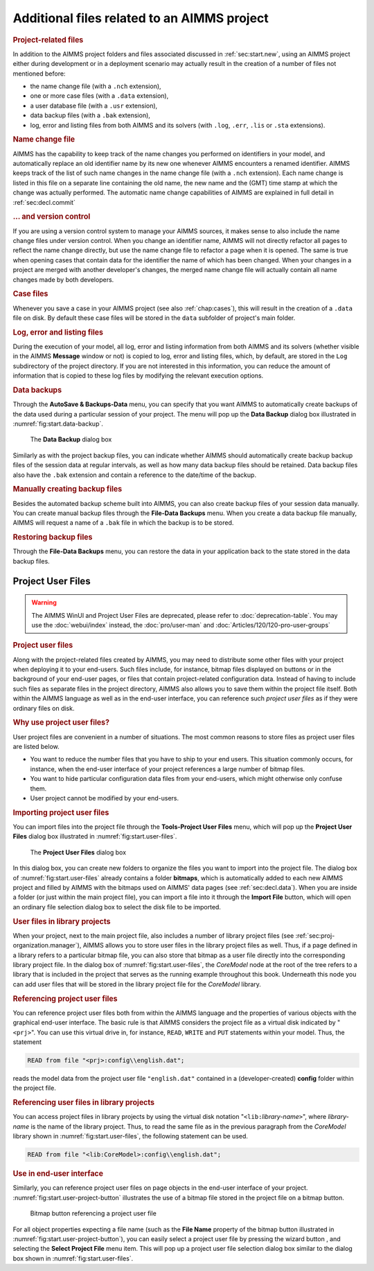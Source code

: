 .. _sec:start.files:

Additional files related to an AIMMS project
============================================

.. rubric:: Project-related files
   :name: project-files

In addition to the AIMMS project folders and files associated discussed
in :ref:`sec:start.new`, using an AIMMS project either during
development or in a deployment scenario may actually result in the
creation of a number of files not mentioned before:

-  the name change file (with a ``.nch`` extension),

-  one or more case files (with a ``.data`` extension),

-  a user database file (with a ``.usr`` extension),

-  data backup files (with a ``.bak`` extension),

-  log, error and listing files from both AIMMS and its solvers (with
   ``.log``, ``.err``, ``.lis`` or ``.sta`` extensions).

.. rubric:: Name change file

AIMMS has the capability to keep track of the name changes you performed
on identifiers in your model, and automatically replace an old
identifier name by its new one whenever AIMMS encounters a renamed
identifier. AIMMS keeps track of the list of such name changes in the
name change file (with a ``.nch`` extension). Each name change is listed
in this file on a separate line containing the old name, the new name
and the (GMT) time stamp at which the change was actually performed. The
automatic name change capabilities of AIMMS are explained in full detail
in :ref:`sec:decl.commit`

.. rubric:: ... and version control

If you are using a version control system to manage your AIMMS sources,
it makes sense to also include the name change files under version
control. When you change an identifier name, AIMMS will not directly
refactor all pages to reflect the name change directly, but use the name
change file to refactor a page when it is opened. The same is true when
opening cases that contain data for the identifier the name of which has
been changed. When your changes in a project are merged with another
developer's changes, the merged name change file will actually contain
all name changes made by both developers.

.. rubric:: Case files

Whenever you save a case in your AIMMS project (see also
:ref:`chap:cases`), this will result in the creation of a ``.data`` file
on disk. By default these case files will be stored in the ``data``
subfolder of project's main folder.


.. rubric:: Log, error and listing files

During the execution of your model, all log, error and listing
information from both AIMMS and its solvers (whether visible in the
AIMMS **Message** window or not) is copied to log, error and listing
files, which, by default, are stored in the ``Log`` subdirectory of the
project directory. If you are not interested in this information, you
can reduce the amount of information that is copied to these log files
by modifying the relevant execution options.

.. rubric:: Data backups

Through the **AutoSave & Backups-Data** menu, you can specify that you
want AIMMS to automatically create backups of the data used during a
particular session of your project. The menu will pop up the **Data
Backup** dialog box illustrated in :numref:`fig:start.data-backup`.

.. figure:: data-backup-new.png
   :alt: The **Data Backup** dialog box
   :name: fig:start.data-backup

   The **Data Backup** dialog box

Similarly as with the project backup files, you can indicate whether
AIMMS should automatically create backup backup files of the session
data at regular intervals, as well as how many data backup files should
be retained. Data backup files also have the ``.bak`` extension and
contain a reference to the date/time of the backup.

.. rubric:: Manually creating backup files

Besides the automated backup scheme built into AIMMS, you can also
create backup files of your session data manually. You can create manual
backup files through the **File-Data Backups** menu. When you create a
data backup file manually, AIMMS will request a name of a ``.bak`` file
in which the backup is to be stored.

.. rubric:: Restoring backup files

Through the **File-Data Backups** menu, you can restore the data in your
application back to the state stored in the data backup files.

.. _sec:start.files.user:

Project User Files
~~~~~~~~~~~~~~~~~~

.. warning:: 
  
  The AIMMS WinUI and Project User Files are deprecated, please refer to :doc:`deprecation-table`. 
  You may use the :doc:`webui/index` instead, the :doc:`pro/user-man` and :doc:`Articles/120/120-pro-user-groups`

.. rubric:: Project user files

Along with the project-related files created by AIMMS, you may need to
distribute some other files with your project when deploying it to your
end-users. Such files include, for instance, bitmap files displayed on
buttons or in the background of your end-user pages, or files that
contain project-related configuration data. Instead of having to include
such files as separate files in the project directory, AIMMS also allows
you to save them within the project file itself. Both within the AIMMS
language as well as in the end-user interface, you can reference such
*project user files* as if they were ordinary files on disk.

.. rubric:: Why use project user files?

User project files are convenient in a number of situations. The most
common reasons to store files as project user files are listed below.

-  You want to reduce the number files that you have to ship to your end
   users. This situation commonly occurs, for instance, when the
   end-user interface of your project references a large number of
   bitmap files.

-  You want to hide particular configuration data files from your
   end-users, which might otherwise only confuse them.

-  User project cannot be modified by your end-users.

.. rubric:: Importing project user files

You can import files into the project file through the **Tools-Project
User Files** menu, which will pop up the **Project User Files** dialog
box illustrated in :numref:`fig:start.user-files`.

.. figure:: projectuserfiles-new.png
   :alt: The **Project User Files** dialog box
   :name: fig:start.user-files

   The **Project User Files** dialog box

In this dialog box, you can create new folders to organize the files you
want to import into the project file. The dialog box of
:numref:`fig:start.user-files` already contains a folder **bitmaps**,
which is automatically added to each new AIMMS project and filled by
AIMMS with the bitmaps used on AIMMS' data pages (see
:ref:`sec:decl.data`). When you are inside a folder (or just within the
main project file), you can import a file into it through the **Import
File** button, which will open an ordinary file selection dialog box to
select the disk file to be imported.

.. rubric:: User files in library projects

When your project, next to the main project file, also includes a number
of library project files (see :ref:`sec:proj-organization.manager`),
AIMMS allows you to store user files in the library project files as
well. Thus, if a page defined in a library refers to a particular bitmap
file, you can also store that bitmap as a user file directly into the
corresponding library project file. In the dialog box of
:numref:`fig:start.user-files`, the *CoreModel* node at the root of the
tree refers to a library that is included in the project that serves as
the running example throughout this book. Underneath this node you can
add user files that will be stored in the library project file for the
*CoreModel* library.

.. rubric:: Referencing project user files

You can reference project user files both from within the AIMMS language
and the properties of various objects with the graphical end-user
interface. The basic rule is that AIMMS considers the project file as a
virtual disk indicated by "``<prj>``". You can use this virtual drive
in, for instance, ``READ``, ``WRITE`` and ``PUT`` statements within your
model. Thus, the statement

.. code-block:: aimms

	READ from file "<prj>:config\\english.dat";

reads the model data from the project user file ``"english.dat"``
contained in a (developer-created) **config** folder within the project
file.

.. rubric:: Referencing user files in library projects

You can access project files in library projects by using the virtual
disk notation "``<lib:``\ *library-name*\ ``>``", where *library-name*
is the name of the library project. Thus, to read the same file as in
the previous paragraph from the *CoreModel* library shown in
:numref:`fig:start.user-files`, the following statement can be used.

.. code-block:: aimms

	READ from file "<lib:CoreModel>:config\\english.dat";

.. rubric:: Use in end-user interface

Similarly, you can reference project user files on page objects in the
end-user interface of your project.
:numref:`fig:start.user-project-button` illustrates the use of a bitmap
file stored in the project file on a bitmap button.

.. figure:: projectuserbitmapbutton-new.png
   :alt: Bitmap button referencing a project user file
   :name: fig:start.user-project-button

   Bitmap button referencing a project user file

For all object properties expecting a file name (such as the **File
Name** property of the bitmap button illustrated in
:numref:`fig:start.user-project-button`), you can easily select a
project user file by pressing the wizard button |wizard|, and
selecting the **Select Project File** menu item. This will pop up a
project user file selection dialog box similar to the dialog box shown
in :numref:`fig:start.user-files`.

.. |wizard| image:: wizard.png


